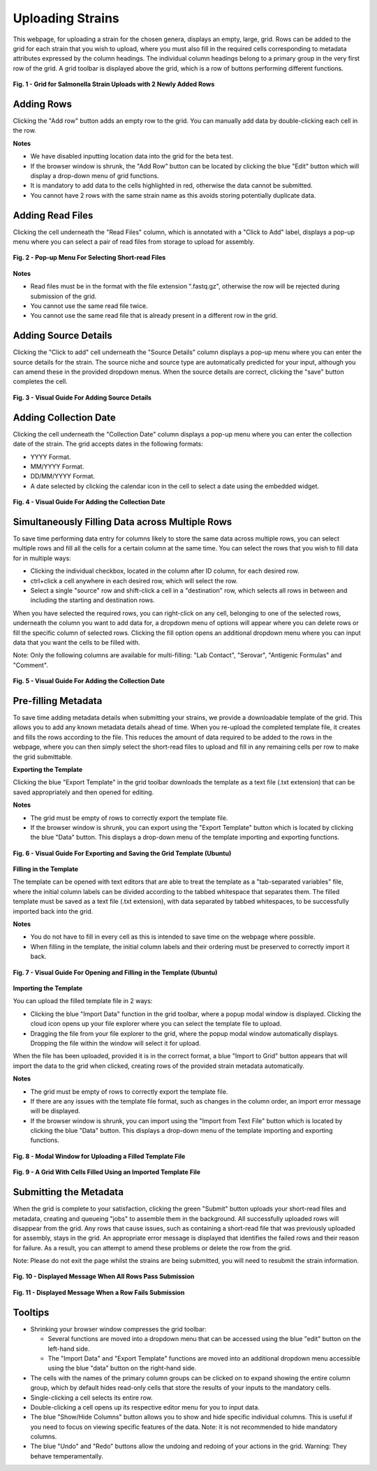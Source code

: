 Uploading Strains
----------------------

This webpage, for uploading a strain for the chosen genera, displays an empty, large, grid. Rows can be added to the grid for each strain that you wish to upload, where you must also fill in the required cells corresponding to metadata attributes expressed by the column headings. The individual column headings belong to a primary group in the very first row of the grid.
A grid toolbar is displayed above the grid, which is a row of buttons performing different functions.

.. figure:: ../images/grid_add_rows.png
   :align: center
   :alt: Grid for Salmonella Strain Uploads with 2 Newly Added Rows

   **Fig. 1 - Grid for Salmonella Strain Uploads with 2 Newly Added Rows**

Adding Rows
============

Clicking the "Add row" button adds an empty row to the grid. You can manually add data by double-clicking each cell in the row.

**Notes**

* We have disabled inputting location data into the grid for the beta test.
* If the browser window is shrunk, the "Add Row" button can be located by clicking the blue "Edit" button which will display a drop-down menu of grid functions.
* It is mandatory to add data to the cells highlighted in red, otherwise the data cannot be submitted.
* You cannot have 2 rows with the same strain name as this avoids storing potentially duplicate data.

Adding Read Files
=================

Clicking the cell underneath the "Read Files" column, which is annotated with a "Click to Add" label, displays a pop-up menu where you can select a pair of read files from storage to upload for assembly.

.. figure:: ../images/read_file.png
   :align: center
   :width: 65%
   :alt: Pop-up Menu For Selecting Short-read Files

   **Fig. 2 - Pop-up Menu For Selecting Short-read Files**

**Notes**

* Read files must be in the format with the file extension ".fastq.gz", otherwise the row will be rejected during submission of the grid.
* You cannot use the same read file twice.
* You cannot use the same read file that is already present in a different row in the grid.


Adding Source Details
=====================

Clicking the "Click to add" cell underneath the "Source Details" column displays a pop-up menu where you can enter the source details for the strain. The source niche and source type are automatically predicted for your input, although you can amend these in the provided dropdown menus. When the source details are correct, clicking the "save" button completes the cell.

.. figure:: ../images/add_source_details.png
   :align: center
   :alt: Visual Guide For Adding Source Details

   **Fig. 3 - Visual Guide For Adding Source Details**

Adding Collection Date
======================

Clicking the cell underneath the "Collection Date" column displays a pop-up menu where you can enter the collection date of the strain. The grid accepts dates in the following formats:

* YYYY Format.
* MM/YYYY Format.
* DD/MM/YYYY Format.
* A date selected by clicking the calendar icon in the cell to select a date using the embedded widget.

.. figure:: ../images/add_date_details.png
  :align: center
  :alt: Visual Guide For Adding Date Details

  **Fig. 4 - Visual Guide For Adding the Collection Date**

Simultaneously Filling Data across Multiple Rows
================================================

To save time performing data entry for columns likely to store the same data across multiple rows, you can select multiple rows and fill all the cells for a certain column at the same time.
You can select the rows that you wish to fill data for in multiple ways:

* Clicking the individual checkbox, located in the column after ID column, for each desired row.
* ctrl+click a cell anywhere in each desired row, which will select the row.
* Select a single "source" row and shift-click a cell in a "destination" row, which selects all rows in between and including the starting and destination rows.

When you have selected the required rows, you can right-click on any cell, belonging to one of the selected rows, underneath the column you want to add data for, a dropdown menu of options will appear where you can delete rows or fill the specific column of selected rows. Clicking the fill option opens an additional dropdown menu where you can input data that you want the cells to be filled with.

Note: Only the following columns are available for multi-filling: "Lab Contact", "Serovar", "Antigenic Formulas" and "Comment".

.. figure:: ../images/fill_multi_rows.png
  :align: center
  :alt: Visual Guide For Filling Multiple Rows

  **Fig. 5 - Visual Guide For Adding the Collection Date**

Pre-filling Metadata
====================

To save time adding metadata details when submitting your strains, we provide a downloadable template of the grid. This allows you to add any known metadata details ahead of time. When you re-upload the completed template file, it creates and fills the rows according to the file. This reduces the amount of data required to be added to the rows in the webpage, where you can then simply select the short-read files to upload and fill in any remaining cells per row to make the grid submittable.

**Exporting the Template**

Clicking the blue "Export Template" in the grid toolbar downloads the template as a text file (.txt extension) that can be saved appropriately and then opened for editing.

**Notes**

* The grid must be empty of rows to correctly export the template file.
* If the browser window is shrunk, you can export using the "Export Template" button which is located by clicking the blue "Data" button. This displays a drop-down menu of the template importing and exporting functions.

.. figure:: ../images/fill_multi_rows.png
  :align: center
  :alt: Visual Guide For Exporting and Saving the Grid Template (Ubuntu)

  **Fig. 6 - Visual Guide For Exporting and Saving the Grid Template (Ubuntu)**

**Filling in the Template**

The template can be opened with text editors that are able to treat the template as a "tab-separated variables" file, where the initial column labels can be divided according to the tabbed whitespace that separates them. The filled template must be saved as a text file (.txt extension), with data separated by tabbed whitespaces, to be successfully imported back into the grid.

**Notes**

* You do not have to fill in every cell as this is intended to save time on the webpage where possible.
* When filling in the template, the initial column labels and their ordering must be preserved to correctly import it back.

.. figure:: ../images/fill_multi_rows.png
  :align: center
  :alt: Visual Guide For Exporting and Saving the Grid Template (Ubuntu)

  **Fig. 7 - Visual Guide For Opening and Filling in the Template (Ubuntu)**

**Importing the Template**

You can upload the filled template file in 2 ways:

* Clicking the blue "Import Data" function in the grid toolbar, where a popup modal window is displayed. Clicking the cloud icon opens up your file explorer where you can select the template file to upload.
* Dragging the file from your file explorer to the grid, where the popup modal window automatically displays. Dropping the file within the window will select it for upload.

When the file has been uploaded, provided it is in the correct format, a blue "Import to Grid" button appears that will import the data to the grid when clicked, creating rows of the provided strain metadata automatically.

**Notes**

* The grid must be empty of rows to correctly export the template file.
* If there are any issues with the template file format, such as changes in the column order, an import error message will be displayed.
* If the browser window is shrunk, you can import using the "Import from Text File" button which is located by clicking the blue "Data" button. This displays a drop-down menu of the template importing and exporting functions.

.. figure:: ../images/import_template.png
  :align: center
  :width: 65%
  :alt: Modal Window for Uploading a Filled Template File

  **Fig. 8 - Modal Window for Uploading a Filled Template File**

.. figure:: ../images/filled_grid.png
  :align: center
  :alt: A Grid With Cells Filled Using an Imported Template File

  **Fig. 9 - A Grid With Cells Filled Using an Imported Template File**

Submitting the Metadata
=======================

When the grid is complete to your satisfaction, clicking the green "Submit" button uploads your short-read files and metadata, creating and queueing "jobs" to assemble them in the background.
All successfully uploaded rows will disappear from the grid. Any rows that cause issues, such as containing a short-read file that was previously uploaded for assembly, stays in the grid. An appropriate error message is displayed that identifies the failed rows and their reason for failure.
As a result, you can attempt to amend these problems or delete the row from the grid.

Note: Please do not exit the page whilst the strains are being submitted, you will need to resubmit the strain information.

.. figure:: ../images/strain_upload_success.png
  :align: center
  :width: 70%
  :alt: Displayed Message When All Rows Pass Submission

  **Fig. 10 - Displayed Message When All Rows Pass Submission**

.. figure:: ../images/strain_upload_partial_failure.png
  :align: center
  :alt: Displayed Message When a Row Fails Submission

  **Fig. 11 - Displayed Message When a Row Fails Submission**

Tooltips
========

* Shrinking your browser window compresses the grid toolbar:

  * Several functions are moved into a dropdown menu that can be accessed using the blue "edit" button on the left-hand side.
  * The "Import Data" and "Export Template" functions are moved into an additional dropdown menu accessible using the blue "data" button on the right-hand side.

* The cells with the names of the primary column groups can be clicked on to expand showing the entire column group, which by default hides read-only cells that store the results of your inputs to the mandatory cells.
* Single-clicking a cell selects its entire row.
* Double-clicking a cell opens up its respective editor menu for you to input data.
* The blue "Show/Hide Columns" button allows you to show and hide specific individual columns. This is useful if you need to focus on viewing specific features of the data. Note: it is not recommended to hide mandatory columns.
* The blue "Undo" and "Redo" buttons allow the undoing and redoing of your actions in the grid. Warning: They behave temperamentally.
